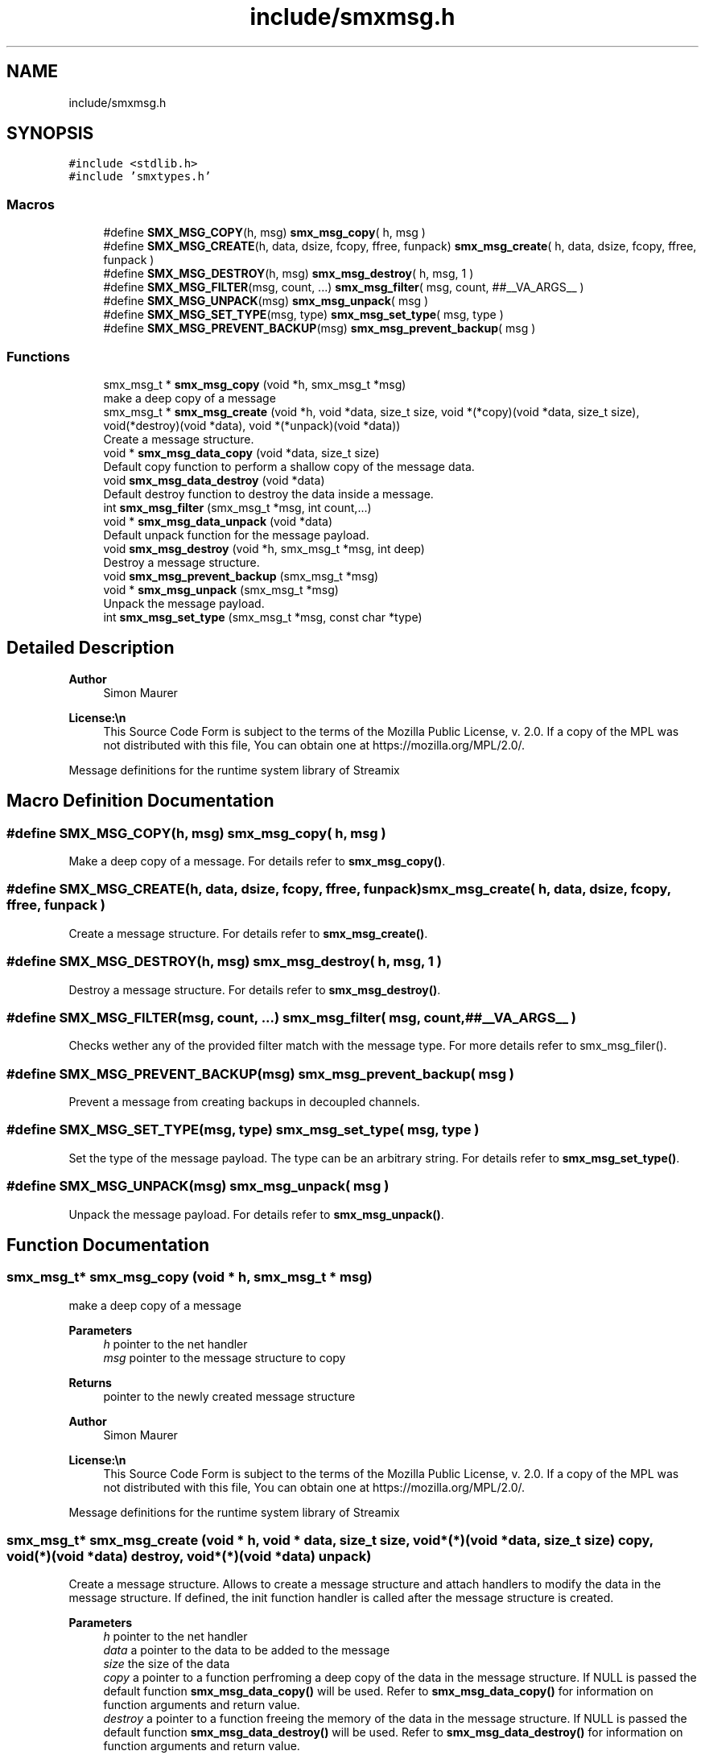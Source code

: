 .TH "include/smxmsg.h" 3 "Mon Mar 29 2021" "Version v0.7.0" "libsmxrts" \" -*- nroff -*-
.ad l
.nh
.SH NAME
include/smxmsg.h
.SH SYNOPSIS
.br
.PP
\fC#include <stdlib\&.h>\fP
.br
\fC#include 'smxtypes\&.h'\fP
.br

.SS "Macros"

.in +1c
.ti -1c
.RI "#define \fBSMX_MSG_COPY\fP(h,  msg)   \fBsmx_msg_copy\fP( h, msg )"
.br
.ti -1c
.RI "#define \fBSMX_MSG_CREATE\fP(h,  data,  dsize,  fcopy,  ffree,  funpack)   \fBsmx_msg_create\fP( h, data, dsize, fcopy, ffree, funpack )"
.br
.ti -1c
.RI "#define \fBSMX_MSG_DESTROY\fP(h,  msg)   \fBsmx_msg_destroy\fP( h, msg, 1 )"
.br
.ti -1c
.RI "#define \fBSMX_MSG_FILTER\fP(msg,  count, \&.\&.\&.)   \fBsmx_msg_filter\fP( msg, count, ##__VA_ARGS__ )"
.br
.ti -1c
.RI "#define \fBSMX_MSG_UNPACK\fP(msg)   \fBsmx_msg_unpack\fP( msg )"
.br
.ti -1c
.RI "#define \fBSMX_MSG_SET_TYPE\fP(msg,  type)   \fBsmx_msg_set_type\fP( msg, type )"
.br
.ti -1c
.RI "#define \fBSMX_MSG_PREVENT_BACKUP\fP(msg)   \fBsmx_msg_prevent_backup\fP( msg )"
.br
.in -1c
.SS "Functions"

.in +1c
.ti -1c
.RI "smx_msg_t * \fBsmx_msg_copy\fP (void *h, smx_msg_t *msg)"
.br
.RI "make a deep copy of a message "
.ti -1c
.RI "smx_msg_t * \fBsmx_msg_create\fP (void *h, void *data, size_t size, void *(*copy)(void *data, size_t size), void(*destroy)(void *data), void *(*unpack)(void *data))"
.br
.RI "Create a message structure\&. "
.ti -1c
.RI "void * \fBsmx_msg_data_copy\fP (void *data, size_t size)"
.br
.RI "Default copy function to perform a shallow copy of the message data\&. "
.ti -1c
.RI "void \fBsmx_msg_data_destroy\fP (void *data)"
.br
.RI "Default destroy function to destroy the data inside a message\&. "
.ti -1c
.RI "int \fBsmx_msg_filter\fP (smx_msg_t *msg, int count,\&.\&.\&.)"
.br
.ti -1c
.RI "void * \fBsmx_msg_data_unpack\fP (void *data)"
.br
.RI "Default unpack function for the message payload\&. "
.ti -1c
.RI "void \fBsmx_msg_destroy\fP (void *h, smx_msg_t *msg, int deep)"
.br
.RI "Destroy a message structure\&. "
.ti -1c
.RI "void \fBsmx_msg_prevent_backup\fP (smx_msg_t *msg)"
.br
.ti -1c
.RI "void * \fBsmx_msg_unpack\fP (smx_msg_t *msg)"
.br
.RI "Unpack the message payload\&. "
.ti -1c
.RI "int \fBsmx_msg_set_type\fP (smx_msg_t *msg, const char *type)"
.br
.in -1c
.SH "Detailed Description"
.PP 

.PP
\fBAuthor\fP
.RS 4
Simon Maurer 
.RE
.PP
\fBLicense:\\n\fP
.RS 4
This Source Code Form is subject to the terms of the Mozilla Public License, v\&. 2\&.0\&. If a copy of the MPL was not distributed with this file, You can obtain one at https://mozilla.org/MPL/2.0/\&.
.RE
.PP
Message definitions for the runtime system library of Streamix 
.SH "Macro Definition Documentation"
.PP 
.SS "#define SMX_MSG_COPY(h, msg)   \fBsmx_msg_copy\fP( h, msg )"
Make a deep copy of a message\&. For details refer to \fBsmx_msg_copy()\fP\&. 
.SS "#define SMX_MSG_CREATE(h, data, dsize, fcopy, ffree, funpack)   \fBsmx_msg_create\fP( h, data, dsize, fcopy, ffree, funpack )"
Create a message structure\&. For details refer to \fBsmx_msg_create()\fP\&. 
.SS "#define SMX_MSG_DESTROY(h, msg)   \fBsmx_msg_destroy\fP( h, msg, 1 )"
Destroy a message structure\&. For details refer to \fBsmx_msg_destroy()\fP\&. 
.SS "#define SMX_MSG_FILTER(msg, count,  \&.\&.\&.)   \fBsmx_msg_filter\fP( msg, count, ##__VA_ARGS__ )"
Checks wether any of the provided filter match with the message type\&. For more details refer to smx_msg_filer()\&. 
.SS "#define SMX_MSG_PREVENT_BACKUP(msg)   \fBsmx_msg_prevent_backup\fP( msg )"
Prevent a message from creating backups in decoupled channels\&. 
.SS "#define SMX_MSG_SET_TYPE(msg, type)   \fBsmx_msg_set_type\fP( msg, type )"
Set the type of the message payload\&. The type can be an arbitrary string\&. For details refer to \fBsmx_msg_set_type()\fP\&. 
.SS "#define SMX_MSG_UNPACK(msg)   \fBsmx_msg_unpack\fP( msg )"
Unpack the message payload\&. For details refer to \fBsmx_msg_unpack()\fP\&. 
.SH "Function Documentation"
.PP 
.SS "smx_msg_t* smx_msg_copy (void * h, smx_msg_t * msg)"

.PP
make a deep copy of a message 
.PP
\fBParameters\fP
.RS 4
\fIh\fP pointer to the net handler 
.br
\fImsg\fP pointer to the message structure to copy 
.RE
.PP
\fBReturns\fP
.RS 4
pointer to the newly created message structure
.RE
.PP
\fBAuthor\fP
.RS 4
Simon Maurer 
.RE
.PP
\fBLicense:\\n\fP
.RS 4
This Source Code Form is subject to the terms of the Mozilla Public License, v\&. 2\&.0\&. If a copy of the MPL was not distributed with this file, You can obtain one at https://mozilla.org/MPL/2.0/\&.
.RE
.PP
Message definitions for the runtime system library of Streamix 
.SS "smx_msg_t* smx_msg_create (void * h, void * data, size_t size, void *(*)(void *data, size_t size) copy, void(*)(void *data) destroy, void *(*)(void *data) unpack)"

.PP
Create a message structure\&. Allows to create a message structure and attach handlers to modify the data in the message structure\&. If defined, the init function handler is called after the message structure is created\&.
.PP
\fBParameters\fP
.RS 4
\fIh\fP pointer to the net handler 
.br
\fIdata\fP a pointer to the data to be added to the message 
.br
\fIsize\fP the size of the data 
.br
\fIcopy\fP a pointer to a function perfroming a deep copy of the data in the message structure\&. If NULL is passed the default function \fBsmx_msg_data_copy()\fP will be used\&. Refer to \fBsmx_msg_data_copy()\fP for information on function arguments and return value\&. 
.br
\fIdestroy\fP a pointer to a function freeing the memory of the data in the message structure\&. If NULL is passed the default function \fBsmx_msg_data_destroy()\fP will be used\&. Refer to \fBsmx_msg_data_destroy()\fP for information on function arguments and return value\&. 
.br
\fIunpack\fP a pointer to a function that unpacks the message data\&. If NULL is passed the default function \fBsmx_msg_data_unpack()\fP will be used\&. Refer to \fBsmx_msg_data_unpack()\fP for information on function arguments and return value\&. 
.RE
.PP
\fBReturns\fP
.RS 4
a pointer to the created message structure 
.RE
.PP

.SS "void* smx_msg_data_copy (void * data, size_t size)"

.PP
Default copy function to perform a shallow copy of the message data\&. 
.PP
\fBParameters\fP
.RS 4
\fIdata\fP a void pointer to the data structure 
.br
\fIsize\fP the size of the data 
.RE
.PP
\fBReturns\fP
.RS 4
a void pointer to the data 
.RE
.PP

.SS "void smx_msg_data_destroy (void * data)"

.PP
Default destroy function to destroy the data inside a message\&. 
.PP
\fBParameters\fP
.RS 4
\fIdata\fP a void pointer to the data to be freed (shallow) 
.RE
.PP

.SS "void* smx_msg_data_unpack (void * data)"

.PP
Default unpack function for the message payload\&. 
.PP
\fBParameters\fP
.RS 4
\fIdata\fP a void pointer to the message payload\&. 
.RE
.PP
\fBReturns\fP
.RS 4
a void pointer to the unpacked message payload\&. 
.RE
.PP

.SS "void smx_msg_destroy (void * h, smx_msg_t * msg, int deep)"

.PP
Destroy a message structure\&. Allows to destroy a message structure\&. If defined (see \fBsmx_msg_create()\fP), the destroy function handler is called before the message structure is freed\&.
.PP
\fBParameters\fP
.RS 4
\fIh\fP pointer to the net handler 
.br
\fImsg\fP a pointer to the message structure to be destroyed 
.br
\fIdeep\fP a flag to indicate whether the data shoudl be deleted as well if msg->destroy() is NULL this flag is ignored 
.RE
.PP

.SS "int smx_msg_filter (smx_msg_t * msg, int count,  \&.\&.\&.)"
Checks wether the message type matches any of the strings passed as arguments\&.
.PP
\fBParameters\fP
.RS 4
\fImsg\fP The message to be checked 
.br
\fIcount\fP The number of filter arguments passed to the function 
.br
\fI\&.\&.\&.\fP Any number of string arguments\&. If the message type matches any of these the filter check passed\&. NULL is a valid argument\&. 
.RE
.PP
\fBReturns\fP
.RS 4
The index of the mathcing filer on success or -1 on failure\&. 
.RE
.PP

.SS "void smx_msg_prevent_backup (smx_msg_t * msg)"
Prevents a message from being copied to the backup space in a decoupled channel\&.
.PP
\fBParameters\fP
.RS 4
\fImsg\fP A pointer to the message structure\&. 
.RE
.PP

.SS "int smx_msg_set_type (smx_msg_t * msg, const char * type)"
Set the type of the message payload\&. The type can be an arbitrary string\&.
.PP
\fBParameters\fP
.RS 4
\fImsg\fP A pointer to the message where the type will be set\&. 
.br
\fItype\fP An arbitrary string definig the type\&. This function will allocate the string in memory\&. 
.RE
.PP

.SS "void* smx_msg_unpack (smx_msg_t * msg)"

.PP
Unpack the message payload\&. 
.PP
\fBParameters\fP
.RS 4
\fImsg\fP a pointer to the message structure to be destroyed 
.RE
.PP
\fBReturns\fP
.RS 4
a void pointer to the payload 
.RE
.PP

.SH "Author"
.PP 
Generated automatically by Doxygen for libsmxrts from the source code\&.

